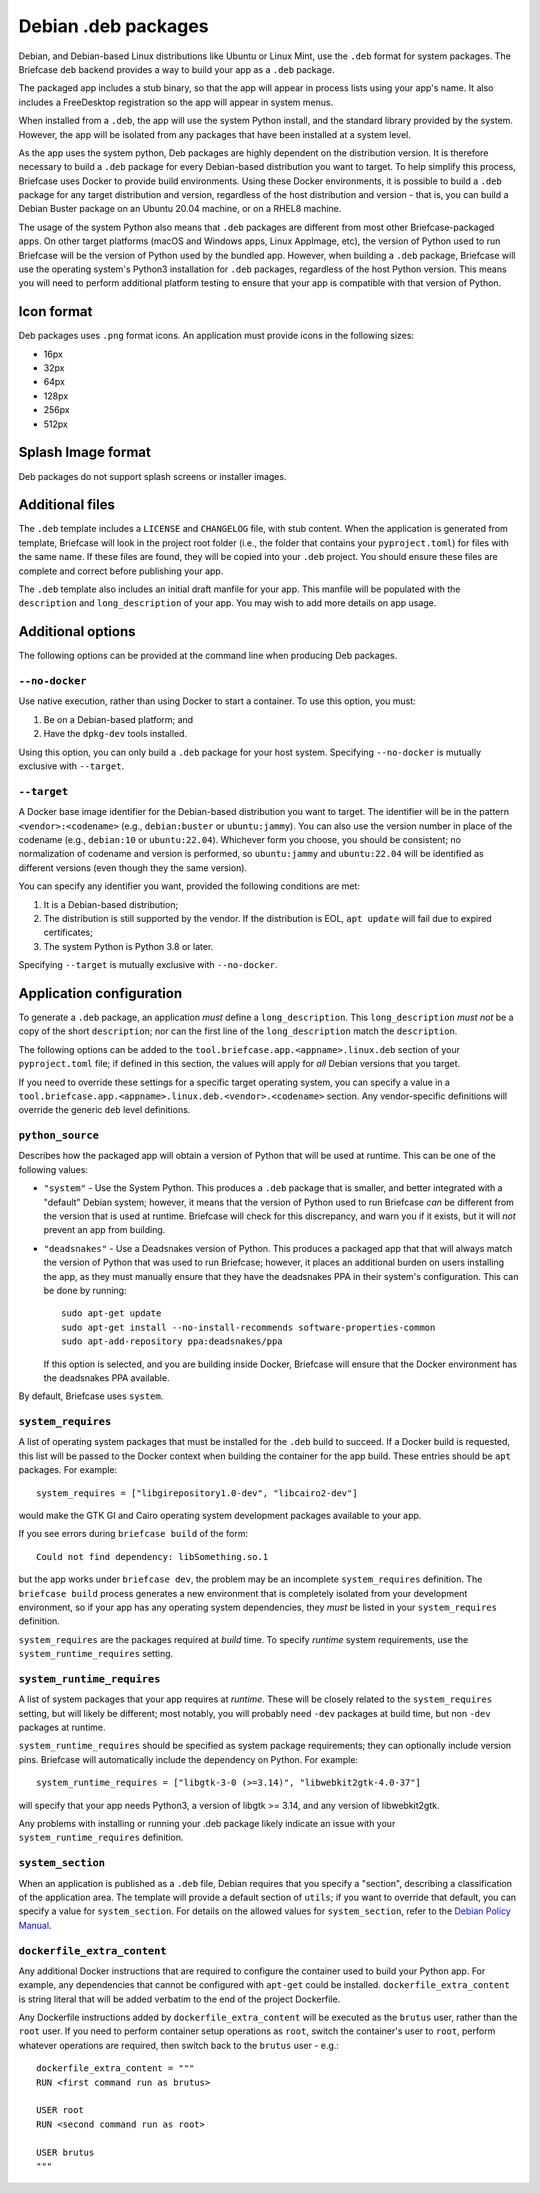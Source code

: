 ====================
Debian .deb packages
====================

Debian, and Debian-based Linux distributions like Ubuntu or Linux Mint, use
the ``.deb`` format for system packages. The Briefcase ``deb`` backend provides
a way to build your app as a ``.deb`` package.

The packaged app includes a stub binary, so that the app will appear in process
lists using your app's name. It also includes a FreeDesktop registration so the
app will appear in system menus.

When installed from a ``.deb``, the app will use the system Python install,
and the standard library provided by the system. However, the app will be
isolated from any packages that have been installed at a system level.

As the app uses the system python, Deb packages are highly dependent on the
distribution version. It is therefore necessary to build a ``.deb`` package for
every Debian-based distribution you want to target. To help simplify this
process, Briefcase uses Docker to provide build environments. Using these Docker
environments, it is possible to build a ``.deb`` package for any target
distribution and version, regardless of the host distribution and version - that
is, you can build a Debian Buster package on an Ubuntu 20.04 machine, or on a
RHEL8 machine.

The usage of the system Python also means that ``.deb`` packages are different
from most other Briefcase-packaged apps. On other target platforms (macOS and
Windows apps, Linux AppImage, etc), the version of Python used to run Briefcase
will be the version of Python used by the bundled app. However, when building a
``.deb`` package, Briefcase will use the operating system's Python3 installation
for ``.deb`` packages, regardless of the host Python version. This means you
will need to perform additional platform testing to ensure that your app is
compatible with that version of Python.

Icon format
===========

Deb packages uses ``.png`` format icons. An application must provide icons in
the following sizes:

* 16px
* 32px
* 64px
* 128px
* 256px
* 512px

Splash Image format
===================

Deb packages do not support splash screens or installer images.

Additional files
================

The ``.deb`` template includes a ``LICENSE`` and ``CHANGELOG`` file, with stub
content. When the application is generated from template, Briefcase will look in
the project root folder (i.e., the folder that contains your ``pyproject.toml``)
for files with the same name. If these files are found, they will be copied into
your ``.deb`` project. You should ensure these files are complete and correct
before publishing your app.

The ``.deb`` template also includes an initial draft manfile for your app. This
manfile will be populated with the ``description`` and ``long_description`` of
your app. You may wish to add more details on app usage.

Additional options
==================

The following options can be provided at the command line when producing
Deb packages.

``--no-docker``
~~~~~~~~~~~~~~~

Use native execution, rather than using Docker to start a container.
To use this option, you must:

1. Be on a Debian-based platform; and
2. Have the ``dpkg-dev`` tools installed.

Using this option, you can only build a ``.deb`` package for your host system.
Specifying ``--no-docker`` is mutually exclusive with ``--target``.

``--target``
~~~~~~~~~~~~

A Docker base image identifier for the Debian-based distribution you want to
target. The identifier will be in the pattern ``<vendor>:<codename>`` (e.g.,
``debian:buster`` or ``ubuntu:jammy``). You can also use the version number in
place of the codename (e.g., ``debian:10`` or ``ubuntu:22.04``). Whichever form
you choose, you should be consistent; no normalization of codename and version
is performed, so ``ubuntu:jammy`` and ``ubuntu:22.04`` will be identified as
different versions (even though they the same version).

You can specify any identifier you want, provided the following conditions are
met:

1. It is a Debian-based distribution;
2. The distribution is still supported by the vendor. If the distribution is
   EOL, ``apt update`` will fail due to expired certificates;
3. The system Python is Python 3.8 or later.

Specifying ``--target`` is mutually exclusive with ``--no-docker``.

Application configuration
=========================

To generate a ``.deb`` package, an application *must* define a
``long_description``. This ``long_description`` *must not* be a copy of the
short ``description``; nor can the first line of the ``long_description`` match
the ``description``.

The following options can be added to the
``tool.briefcase.app.<appname>.linux.deb`` section of your ``pyproject.toml``
file; if defined in this section, the values will apply for *all* Debian
versions that you target.

If you need to override these settings for a specific target operating system,
you can specify a value in a
``tool.briefcase.app.<appname>.linux.deb.<vendor>.<codename>`` section. Any
vendor-specific definitions will override the generic ``deb`` level definitions.

``python_source``
~~~~~~~~~~~~~~~~~

Describes how the packaged app will obtain a version of Python that will be used
at runtime. This can be one of the following values:

* ``"system"`` - Use the System Python. This produces a ``.deb`` package that is
  smaller, and better integrated with a "default" Debian system; however, it
  means that the version of Python used to run Briefcase *can* be different from
  the version that is used at runtime. Briefcase will check for this discrepancy,
  and warn you if it exists, but it will *not* prevent an app from building.

* ``"deadsnakes"`` - Use a Deadsnakes version of Python. This produces a
  packaged app that that will always match the version of Python that was used
  to run Briefcase; however, it places an additional burden on users installing
  the app, as they must manually ensure that they have the deadsnakes PPA in
  their system's configuration. This can be done by running::

    sudo apt-get update
    sudo apt-get install --no-install-recommends software-properties-common
    sudo apt-add-repository ppa:deadsnakes/ppa

  If this option is selected, and you are building inside Docker, Briefcase will
  ensure that the Docker environment has the deadsnakes PPA available.

By default, Briefcase uses ``system``.

``system_requires``
~~~~~~~~~~~~~~~~~~~

A list of operating system packages that must be installed for the ``.deb``
build to succeed. If a Docker build is requested, this list will be passed to
the Docker context when building the container for the app build. These entries
should be ``apt`` packages. For example::

    system_requires = ["libgirepository1.0-dev", "libcairo2-dev"]

would make the GTK GI and Cairo operating system development packages available
to your app.

If you see errors during ``briefcase build`` of the form::

    Could not find dependency: libSomething.so.1

but the app works under ``briefcase dev``, the problem may be an incomplete
``system_requires`` definition. The ``briefcase build`` process generates
a new environment that is completely isolated from your development
environment, so if your app has any operating system dependencies, they
*must* be listed in your ``system_requires`` definition.

``system_requires`` are the packages required at *build* time. To specify
*runtime* system requirements, use the ``system_runtime_requires`` setting.

``system_runtime_requires``
~~~~~~~~~~~~~~~~~~~~~~~~~~~

A list of system packages that your app requires at *runtime*. These will be
closely related to the ``system_requires`` setting, but will likely be
different; most notably, you will probably need ``-dev`` packages at build time,
but non ``-dev`` packages at runtime.

``system_runtime_requires`` should be specified as system package requirements; they can
optionally include version pins. Briefcase will automatically include the
dependency on Python. For example::

    system_runtime_requires = ["libgtk-3-0 (>=3.14)", "libwebkit2gtk-4.0-37"]

will specify that your app needs Python3, a version of libgtk >= 3.14, and any
version of libwebkit2gtk.

Any problems with installing or running your .deb package likely indicate an
issue with your ``system_runtime_requires`` definition.

``system_section``
~~~~~~~~~~~~~~~~~~

When an application is published as a ``.deb`` file, Debian requires that you
specify a "section", describing a classification of the application area. The
template will provide a default section of ``utils``; if you want to override
that default, you can specify a value for ``system_section``. For details on the
allowed values for ``system_section``, refer to the `Debian Policy Manual
<https://www.debian.org/doc/debian-policy/ch-controlfields.html#s-f-section>`__.

``dockerfile_extra_content``
~~~~~~~~~~~~~~~~~~~~~~~~~~~~

Any additional Docker instructions that are required to configure the container
used to build your Python app. For example, any dependencies that cannot be
configured with ``apt-get`` could be installed. ``dockerfile_extra_content`` is
string literal that will be added verbatim to the end of the project Dockerfile.

Any Dockerfile instructions added by ``dockerfile_extra_content`` will be
executed as the ``brutus`` user, rather than the ``root`` user. If you need to
perform container setup operations as ``root``, switch the container's user to
``root``, perform whatever operations are required, then switch back to the
``brutus`` user - e.g.::

    dockerfile_extra_content = """
    RUN <first command run as brutus>

    USER root
    RUN <second command run as root>

    USER brutus
    """
